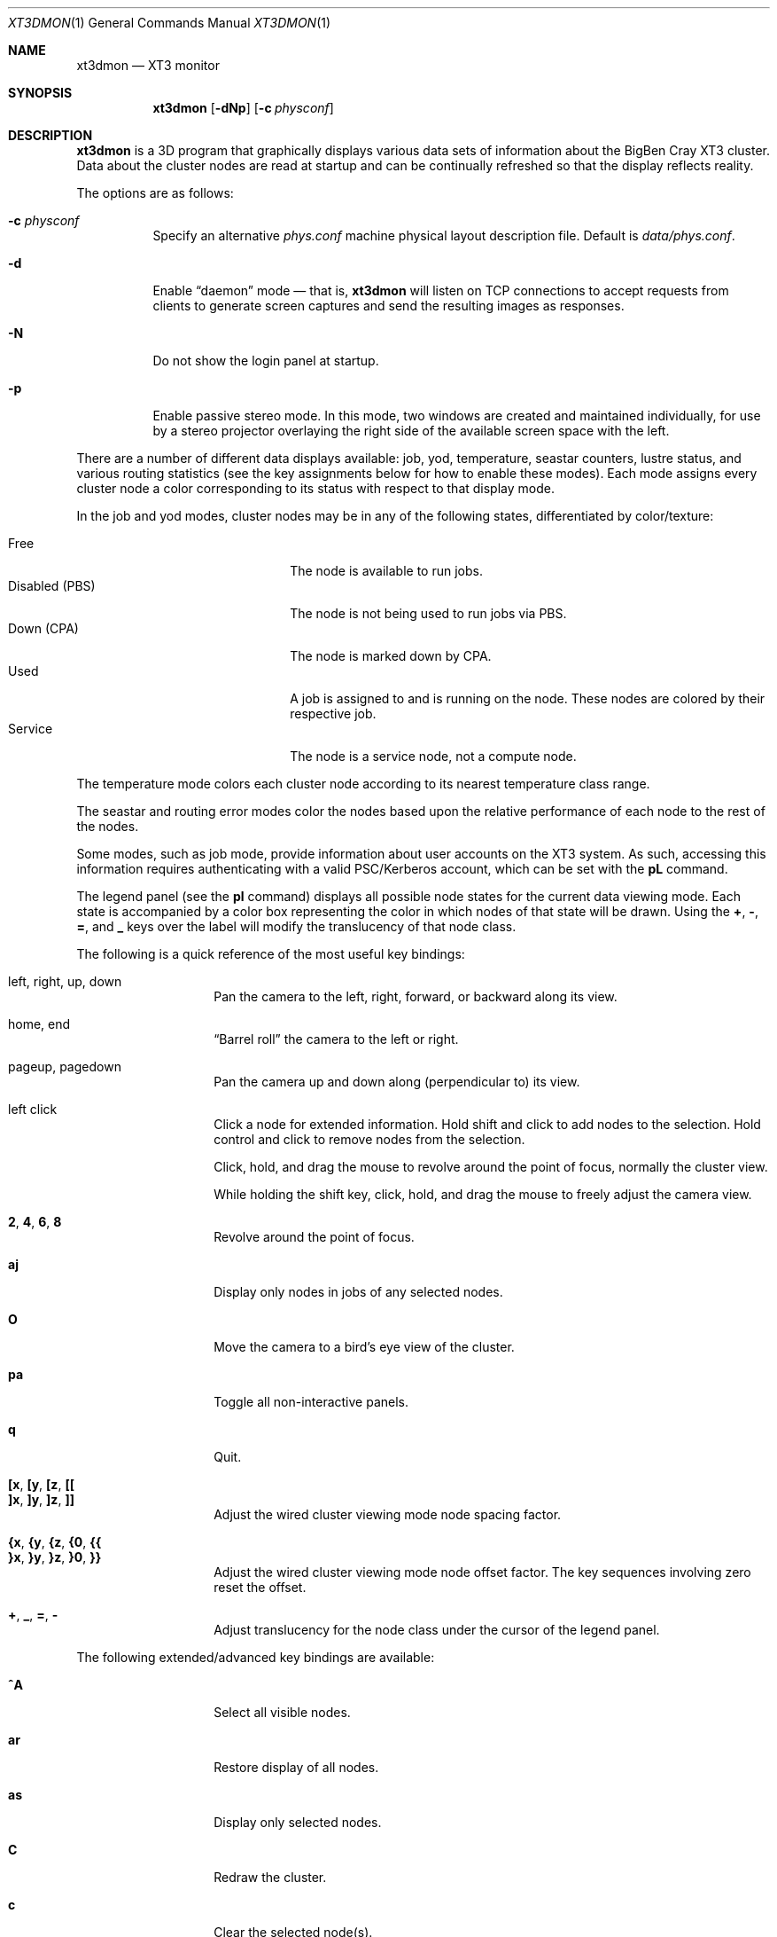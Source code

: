 .\" $Id$
.Dd July 20, 2006
.Dt XT3DMON 1
.ds volume Pittsburgh Supercomputing Center
.\" .ds vT Pittsburgh Supercomputing Center
.Os http://www.psc.edu/
.Sh NAME
.Nm xt3dmon
.Nd XT3 monitor
.Sh SYNOPSIS
.Nm xt3dmon
.Op Fl dNp
.Op Fl c Ar physconf
.Sh DESCRIPTION
.Nm
is a 3D program that graphically displays various data sets of
information about the BigBen Cray
.Tn XT3
cluster.
Data about the cluster nodes are read at startup and can be continually
refreshed so that the display reflects reality.
.Pp
The options are as follows:
.Bl -tag -width Ds
.\" .It Fl a
.\" Enable active stereo mode.
.\" In this mode, if the video hardware supports it,
.\" .Nm
.\" will manage buffers for both the left and right eyes to be
.\" overlaid on the same window.
.It Fl c Ar physconf
Specify an alternative
.Pa phys.conf
machine physical layout description file.
Default is
.Pa data/phys.conf .
.It Fl d
Enable
.Dq daemon
mode \(em that is,
.Nm
will listen on TCP connections to accept requests from clients to
generate screen captures and send the resulting images as
responses.
.It Fl N
Do not show the login panel at startup.
.It Fl p
Enable passive stereo mode.
In this mode, two windows are created and maintained individually,
for use by a stereo projector overlaying the right side of the
available screen space with the left.
.El
.Pp
There are a number of different data displays available:
job, yod, temperature, seastar counters, lustre status,
and various routing statistics
(see the key assignments below for how to enable these modes).
Each mode assigns every cluster node a color corresponding to its
status with respect to that display mode.
.Pp
In the job and yod modes, cluster nodes may be in any of the following
states, differentiated by color/texture:
.Pp
.Bl -tag -width "Disabled (PBS)" -offset indent -compact
.It Free
The node is available to run jobs.
.It Disabled (PBS)
The node is not being used to run jobs via PBS.
.It Down (CPA)
The node is marked down by CPA.
.It Used
A job is assigned to and is running on the node.
These nodes are colored by their respective job.
.It Service
The node is a service node, not a compute node.
.El
.Pp
The temperature mode colors each cluster node according to its nearest
temperature class range.
.Pp
The seastar and routing error modes color the nodes based upon the
relative performance of each node to the rest of the nodes.
.Pp
Some modes, such as job mode, provide information about user accounts
on the XT3 system.
As such, accessing this information requires authenticating with a
valid PSC/Kerberos account, which can be set with the
.Ic pL
command.
.Pp
The legend panel (see the
.Ic pl
command) displays all possible node states for the current data
viewing mode.
Each state is accompanied by a color box representing the color in
which nodes of that state will be drawn.
Using the
.Ic + , - , = ,
and
.Ic _
keys over the label will modify the translucency of that node class.
.Pp
The following is a quick reference of the most useful key bindings:
.Pp
.Bl -tag -width Ds -offset indent -compact
.It left, right, up, down
Pan the camera to the left, right, forward, or backward along its
view.
.Pp
.It home, end
.Dq Barrel roll
the camera to the left or right.
.Pp
.It pageup, pagedown
Pan the camera up and down along (perpendicular to) its view.
.Pp
.It left click
Click a node for extended information.
Hold shift and click to add nodes to the selection.
Hold control and click to remove nodes from the selection.
.Pp
Click, hold, and drag the mouse to revolve around the point of focus,
normally the cluster view.
.Pp
While holding the shift key, click, hold, and drag the mouse to freely
adjust the camera view.
.Pp
.It Ic 2 , 4 , 6 , 8
Revolve around the point of focus.
.Pp
.It Ic aj
Display only nodes in jobs of any selected nodes.
.Pp
.It Ic O
Move the camera to a bird's eye view of the cluster.
.Pp
.It Ic pa
Toggle all non-interactive panels.
.Pp
.It Ic q
Quit.
.Pp
.It Ic [x , [y , [z , [[
.It Ic ]x , ]y , ]z , ]]
Adjust the wired cluster viewing mode node spacing factor.
.Pp
.It Xo
.Ic {x , {y , {z ,
.Ic {0 , {{
.Xc
.It Xo
.Ic }x , }y , }z ,
.Ic }0 , }}
.Xc
Adjust the wired cluster viewing mode node offset factor.
The key sequences involving zero reset the offset.
.Pp
.It Ic + , _ , = , -
Adjust translucency for the node class under the cursor of the
legend panel.
.El
.Pp
The following extended/advanced key bindings are available:
.Bl -tag -width Ds -offset indent
.It Ic ^A
Select all visible nodes.
.It Ic ar
Restore display of all nodes.
.It Ic as
Display only selected nodes.
.It Ic C
Redraw the cluster.
.It Ic c
Clear the selected node(s).
.It Ic fc
Empty the flyby data file.
By default, enabling recording consecutively will append flyby states to
the file.
.It Ic fl
Toggle the looping of flyby playback.
.It Ic fp
Playback a previously recorded flyby.
Press any key to break out of playback mode.
.It Ic fq
Toggle the recording and saving of the live state, for use in flyby
playbacks.
.It Ic i
Print the node IDs (nids) of all selected nodes to standard output.
.It Ic kd
Restore the arrow keys to camera movement (see
.Ic kn
below).
.It Ic kn
Remap the arrow keys to move about the neighbors of any selected nodes.
.Pp
While holding shift, neighbors in the direction of the key pressed will
be selected additionally instead of in place of the currently selected
nodes.
.It Ic kw
Remap the arrow keys to modify the wired cluster viewing mode node
offset factor.
.It Ic mj
Switch to job data mode (default).
.It Ic mt
Switch to temperature data mode.
.It Ic my
Switch to yod data mode.
.It Ic oD
Toggle drawing to the screen.
.It Ic od
Toggle screen capture.
Files with sequenced names are written into the
.Pa snaps
directory.
.It Ic oe
Toggle movement interpolation
.Pq Dq tweening .
.It Ic oG
Toggle the frame rate governor.
.It Ic og
Toggle display of the ground and axes.
.It Ic ol
Toggle the display of node labels.
.It Ic oM
Toggle the display of modules.
.It Ic on
Toggle node animation for when nodes move positions.
.It Ic oP
Toggle the display of pipes to the wired neighbors of any selected nodes.
.It Ic op
Toggle the display of pipes to the wired neighbors of all nodes.
.It Ic os
Toggle skeleton mode.
.It Ic ot
Toggle texture mapping.
.It Ic ow
Toggle the display of wireframes around nodes.
.It Ic Pr
Color node pipes according to interconnection router errors.
.It Ic Pd
Color node pipes according to interconnection torus.
.\" .It Ic pc
.\" Toggle the command panel.
.It Ic pd
Toggle the date/time panel.
.It Ic pF
Toggle the flyby overview panel.
.It Ic pf
Toggle the frames-per-second panel.
.It Ic pg
Toggle the goto-node panel.
Enter a node ID (nid) to move to that node.
.It Ic pj
Toggle the goto-job panel.
Enter a job ID to view only that job.
.It Ic pL
Toggle the login panel.
Prompts for a username/password combination to access account-specific
information.
.It Ic pl
Toggle the legend panel.
.It Ic pm
Toggle the memory usage panel.
.It Ic pn
Toggle the extended node information panel.
.It Ic po
Toggle the option panel.
.It Ic pP
Toggle the
.Dq panels
panel \(em one panel to rule them all.
.It Ic pp
Toggle the camera position panel.
.It Ic pS
Toggle the status panel.
.It Ic ps
Toggle the screenshot panel.
.It Ic R
Refresh current data set.
.It Ic r+ , r- , rr
Cycle through the port sets in the routing error data mode.
.It Ic rR , rF , rT
Change the routing error data mode to display recoverable, fatal,
or router errors.
.It Ic vo
Switch to the wired viewing mode with only one cluster drawn.
.It Ic vp
Switch to the physical viewing mode (default).
.It Ic vw
Switch to the wired viewing mode with the cluster drawn continuously.
.El
.Sh DEUS EX SYNTAX
.Nm
can have many of its actions scripted by loading a
.Em deus ex
script and running it with the Deus Ex option.
The syntax and grammar for these scripts are as follows:
.Pp
Empty lines and lines beginning with a
.Sq #
are ignored.
All other lines are expected to contain one action directive,
which may be any of the following:
.Bl -tag -width Ds
.It Ic bird
Move to a bird's eye view.
.It Ic clrsn
Clear any selected nodes.
.It Ic cyclenc
Cycle through each node class (such as jobs or temperature range)
of the current data mode, displaying only one class at a time.
.It Ic dmode Ar dm
Set the data mode.
.Ar dm
may be one of:
.Ic job , temp .
.It Ic hl Ar class
Highlight (i.e., only show) nodes in given node
.Ar class .
The following symbolic names are recognized:
.Pp
.Bl -tag -offset indent -width Ds -compact
.It Ic all
Show all node classes.
.It Ic seldm
Show all node classes of any selected node.
.El
.It Ic move Ar dir amt
Pan the camera in the given direction
.Ar dir
the given amount
.Ar amt .
.Ar dir
may be one of
.Ic forward , back .
.Ar amt
is a floating-point or integer number of 3-space units.
.It Ic opt Ar modifier option Op , Ar ...
Change the view options.
.Ar modifier
may be
.Ic + ,
which enables options,
.Ic - ,
which disables options, or left blank, which sets all current
options to only those specified.
.Pp
The following options are recognized:
.Pp
.Bl -tag -width nodeanimXX -offset indent -compact
.It Ic nlabels
Node labels.
.It Ic pipes
Wired mode pipes.
.It Ic skel
Cluster skeletons.
.It Ic frames
Show node wireframes.
.It Ic tween
Smooth camera movement with
.Dq tween
steps.
.It Ic display
Enable drawing to screen.
.It Ic nodeanim
Animate node movement.
.It Ic caption
Show captions.
.It Ic deusex
Enable Deus Ex mode.
.El
.It Ic orbit Ar dim
Orbit the current focus point, which will be the center of all
selected nodes, if their are any, or otherwise the entire cluster
view.
.Ar dim
specifies which dimension, e.g.,
.Ic x , y ,
or
.Ic z ,
and may be prefixed with a minus sign
.Pq Sq -
to specify reverse revolutions.
.It Ic panel Ar modifier panel Op , Ar ...
Change which panels are shown.
.Ar modifier
may be
.Sq + ,
which enables panels,
.Sq - ,
which disables panels, or left blank, which makes
.Nm
show only the specified panels.
.Pp
The following panels are available:
.Pp
.Bl -tag -width compassXX -offset indent -compact
.It Ic compass
Compass.
.It Ic wiadj
Wired-mode spacing controls.
.It Ic legend
Node class legend.
.It Ic Help
Help.
.El
.It Ic refocus
Move the camera view to point to the current focus, which will
be the center of all selected nodes, if there are any, or otherwise
the entire cluster view.
.It Ic refresh
Grab new data.
.It Ic seljob random
Select a random job-allocated node and highlight its respective job.
.It Ic selnode Ar nid
Select the node with the given node ID
.Ar nid .
.Ar nid
may also be
.Ic random ,
in which case a random node will be selected.
.It Ic setcap Ar caption
If the caption option is enabled, the caption displayed will be
changed to the given
.Ar caption .
Captions may be optionally surrounded by double quotes
.Pq Dq \&
to allow spaces.
.It Ic vmode Ar vm
Set the current cluster view mode.
Recognized values are
.Ic phys , wione .
.It Ic winsp Ar x y z
Set the wired-mode node spacing factor.
Each of
.Ar x , y ,
or
.Ar z
may be prefixed by a
.Sq + ,
which will increase the spacing by the given factor,
.Sq - ,
which will decrease the spacing factor, or nothing, in which case the
spacing factor for that dimension will be set to the given value.
.It Ic wioff Ar x y z
Set the wired-mode node offset.
Each of
.Ar x , y ,
or
.Ar z
may be prefixed by a
.Sq + ,
which will increase the offset,
.Sq - ,
which will decrease the offset, or nothing, in which case the
offset in that dimension will be set to the given value.
.El
.Sh FILES
.Bl -tag -width Pa -compact
.It Pa img/tex-sc Ns Em %d Ns Pa .png
node state textures
.It Pa img/tex-selnode.png
selected node texture
.It Pa img/font.png
font texture used for node labels
.It Pa data/archive/
top-level reel directory
.It Pa data/phys.conf
cluster physical description file
.It Pa data/colors
job color table
.It Pa data/node
node information
.It Pa data/job
job information
.It Pa data/yod
yod information
.It Pa data/ss
seastar data
.It Pa data/rt
routing data
.It Pa data/flybys/
flyby data files
.It Pa scripts/
deus-ex scripts
.It Pa snaps/ Ns Em %08d Ns Pa .png
capture output files
.El
.Sh COPYRIGHT
Copyright
.Pq c
2005-2006 Pittsburgh Supercomputing Center
http://www.psc.edu/
.Pp
Distributed binaries contain and/or are linked with the following bits
of software and their respective licenses:
.Pp
.Bl -tag -width freeglutX -offset indent -compact
.It libpng
http://www.libpng.org/pub/png/libpng-1.2.5-manual.html#section-10
.It zlib
http://www.zlib.net/zlib_license.html
.It freeglut
http://www.opensource.org/licenses/mit-license.php
.It openssl
http://www.openssl.org/source/license.html
.El
